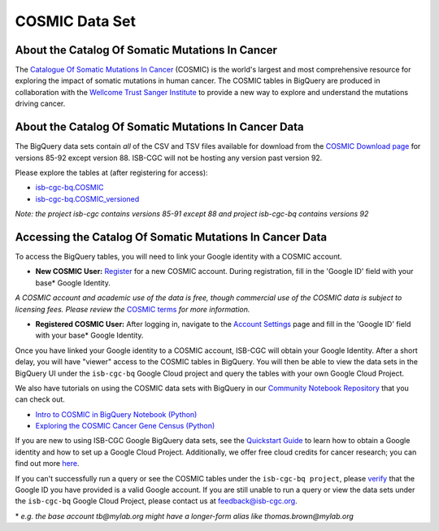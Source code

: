 ***************
COSMIC Data Set
***************

About the Catalog Of Somatic Mutations In Cancer
-------------------------------------------------

The `Catalogue Of Somatic Mutations In Cancer <https://cancer.sanger.ac.uk/cosmic>`_ (COSMIC) is the world's largest and most comprehensive resource for exploring the impact of somatic mutations in human cancer. The COSMIC tables in BigQuery are produced in collaboration with the `Wellcome Trust Sanger Institute <http://www.sanger.ac.uk/>`_ to provide a new way to explore and understand the mutations driving cancer. 

About the Catalog Of Somatic Mutations In Cancer Data
------------------------------------------------------

The BigQuery data sets contain *all* of the CSV and TSV files available for download from the `COSMIC Download page <http://cancer.sanger.ac.uk/cosmic/download>`_ for versions 85-92 except version 88. ISB-CGC will not be hosting any version past version 92.

Please explore the tables at (after registering for access):

* `isb-cgc-bq.COSMIC <https://console.cloud.google.com/bigquery?p=isb-cgc-bq&d=COSMIC&page=dataset>`_
* `isb-cgc-bq.COSMIC_versioned <https://console.cloud.google.com/bigquery?p=isb-cgc-bq&d=COSMIC_versioned&page=dataset>`_

*Note: the project isb-cgc contains versions 85-91 except 88 and project isb-cgc-bq contains versions 92*


Accessing the Catalog Of Somatic Mutations In Cancer Data
------------------------------------------------------

To access the BigQuery tables, you will need to link your Google identity with a COSMIC account.

* **New COSMIC User:** `Register <https://cancer.sanger.ac.uk/cosmic/register>`_ for a new COSMIC account. During registration, fill in the 'Google ID' field with your base* Google Identity.

*A COSMIC account and academic use of the data is free, though commercial use of the COSMIC data is subject to licensing fees. Please review the* `COSMIC terms <https://cancer.sanger.ac.uk/cosmic/terms>`_ *for more information.*

* **Registered COSMIC User:** After logging in, navigate to the `Account Settings <https://cancer.sanger.ac.uk/cosmic/myaccount>`_ page and fill in the 'Google ID' field with your base* Google Identity.


Once you have linked your Google identity to a COSMIC account, ISB-CGC will obtain your Google Identity. After a short delay, you will have "viewer" access to the COSMIC tables in BigQuery. You will then be able to view the data sets in the BigQuery UI under the ``isb-cgc-bq`` Google Cloud project and query the tables with your own Google Cloud Project. 

We also have tutorials on using the COSMIC data sets with BigQuery in our `Community Notebook Repository <../HowTos.html>`_ that you can check out.

* `Intro to COSMIC in BigQuery Notebook (Python) <https://nbviewer.jupyter.org/github/isb-cgc/Community-Notebooks/blob/master/Notebooks/Intro_to_COSMIC_in_BigQuery.ipynb>`_
* `Exploring the COSMIC Cancer Gene Census (Python) <https://nbviewer.jupyter.org/github/isb-cgc/Community-Notebooks/blob/master/Notebooks/Exploring_COSMICs_Cancer_Gene_Census_table.ipynb>`_

If you are new to using ISB-CGC Google BigQuery data sets, see the `Quickstart Guide <../HowToGetStartedonISB-CGC.html>`_ to learn how to obtain a Google identity and how to set up a Google Cloud Project. Additionally, we offer free cloud credits for cancer research; you can find out more `here <../HowtoRequestCloudCredits.html>`_.

If you can't successfully run a query or see the COSMIC tables under the ``isb-cgc-bq project``, please `verify <https://accounts.google.com/ForgotPasswd>`_
that the Google ID you have provided is a valid Google account. If you are still unable to run a query or view the data sets under the ``isb-cgc-bq`` Google Cloud Project, please contact us at feedback@isb-cgc.org.


\* *e.g. the base account tb@mylab.org might have a longer-form alias like thomas.brown@mylab.org*
